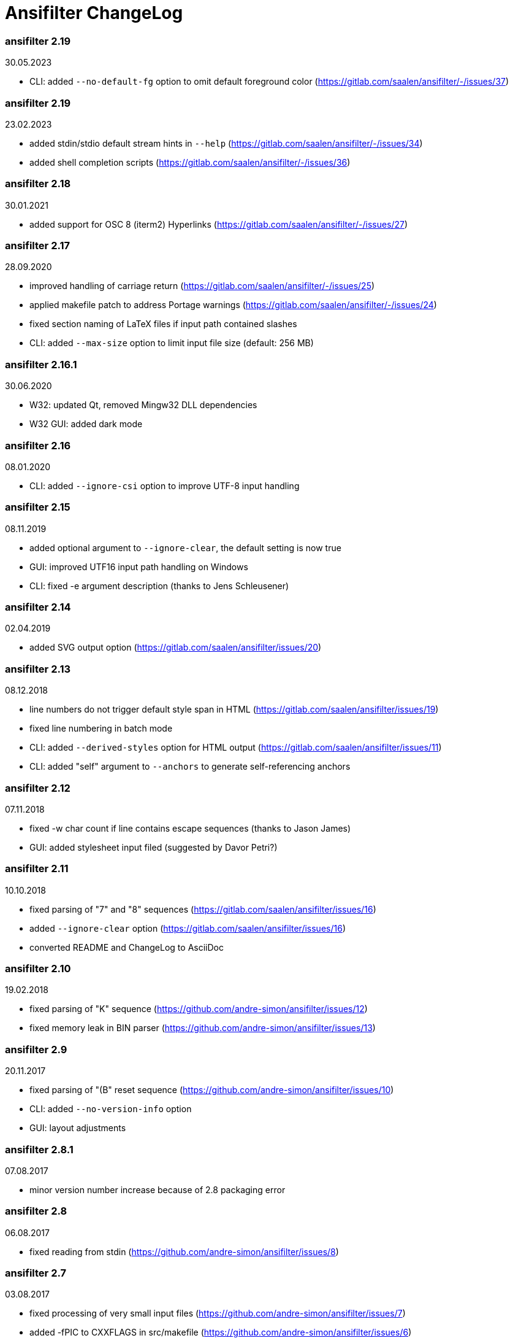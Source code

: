 = Ansifilter ChangeLog

=== ansifilter 2.19

30.05.2023

 - CLI: added `--no-default-fg` option to omit default foreground color (https://gitlab.com/saalen/ansifilter/-/issues/37)

=== ansifilter 2.19

23.02.2023

 - added stdin/stdio default stream hints in `--help` (https://gitlab.com/saalen/ansifilter/-/issues/34)
 - added shell completion scripts (https://gitlab.com/saalen/ansifilter/-/issues/36)

=== ansifilter 2.18

30.01.2021

 - added support for OSC 8 (iterm2) Hyperlinks (https://gitlab.com/saalen/ansifilter/-/issues/27)

=== ansifilter 2.17

28.09.2020

 - improved handling of carriage return (https://gitlab.com/saalen/ansifilter/-/issues/25)
 - applied makefile patch to address Portage warnings (https://gitlab.com/saalen/ansifilter/-/issues/24)
 - fixed section naming of LaTeX files if input path contained slashes
 - CLI: added `--max-size` option to limit input file size (default: 256 MB)

=== ansifilter 2.16.1

30.06.2020

 - W32: updated Qt, removed Mingw32 DLL dependencies
 - W32 GUI: added dark mode

=== ansifilter 2.16

08.01.2020

 - CLI: added `--ignore-csi` option to improve UTF-8 input handling

=== ansifilter 2.15

08.11.2019

 - added optional argument to `--ignore-clear`, the default setting is now true
 - GUI: improved UTF16 input path handling on Windows
 - CLI: fixed -e argument description (thanks to Jens Schleusener)

=== ansifilter 2.14

02.04.2019

 - added SVG output option (https://gitlab.com/saalen/ansifilter/issues/20)

=== ansifilter 2.13

08.12.2018

 - line numbers do not trigger default style span in HTML (https://gitlab.com/saalen/ansifilter/issues/19)
 - fixed line numbering in batch mode
 - CLI: added `--derived-styles` option for HTML output (https://gitlab.com/saalen/ansifilter/issues/11)
 - CLI: added "self" argument to `--anchors` to generate self-referencing anchors

=== ansifilter 2.12

07.11.2018

 - fixed -w char count if line contains escape sequences (thanks to Jason James)
 - GUI: added stylesheet input filed (suggested by Davor Petri?)

=== ansifilter 2.11

10.10.2018

 - fixed parsing of "7" and "8" sequences (https://gitlab.com/saalen/ansifilter/issues/16)
 - added `--ignore-clear` option (https://gitlab.com/saalen/ansifilter/issues/16)
 - converted README and ChangeLog to AsciiDoc

=== ansifilter 2.10

19.02.2018

 - fixed parsing of "K" sequence (https://github.com/andre-simon/ansifilter/issues/12)
 - fixed memory leak in BIN parser (https://github.com/andre-simon/ansifilter/issues/13)


=== ansifilter 2.9

20.11.2017

 - fixed parsing of "(B" reset sequence (https://github.com/andre-simon/ansifilter/issues/10)
 - CLI: added `--no-version-info` option
 - GUI: layout adjustments


=== ansifilter 2.8.1

07.08.2017

 - minor version number increase because of 2.8 packaging error


=== ansifilter 2.8

06.08.2017

 - fixed reading from stdin (https://github.com/andre-simon/ansifilter/issues/8)


=== ansifilter 2.7

03.08.2017

 - fixed processing of very small input files (https://github.com/andre-simon/ansifilter/issues/7)
 - added -fPIC to CXXFLAGS in src/makefile (https://github.com/andre-simon/ansifilter/issues/6)


=== ansifilter 2.6

25.07.2017

 - added support for Tundra 24bit ANSI art (--art-tundra option)
 - fixed Pango output (patch by VLambret, https://github.com/andre-simon/ansifilter/pull/5)
 - added EXTRA_CXXFLAGS in src/makefile (thanks to Helmut K. C. Tessarek)


=== ansifilter 2.5

21.06.2017

 - CLI: added `--no-trailing-nl` option
 - CLI: added support for environment variable ANSIFILTER_OPTIONS


=== ansifilter 2.4

27.12.2016

 - fixed crash reading irregular escape codes (thanks to Jens Schleusener)


=== ansifilter 2.3

24.09.2016

 - added support for true color escape codes


=== ansifilter 2.2

15.09.2016

 - fixed wrong recognition of CSI delimiters within unicode characters
 - CLI: fixed reading from stdin (thanks to Jens Schleusener)


=== ansifilter 2.1

12.09.2016

 - fixed output height of some CP437 ASCII art files


=== ansifilter 2.0

20.07.2016

 - new CSI parser
 - CLI: new `--art*` options to parse ANSI and BIN/XBIN sequences used for ASCII art
  (suggested by Phillip Li)
 - GUI: added ASCII art options


=== ansifilter 1.18

29.06.2016

 - fixed RTF output of UTF-8 input; needs input encoding set to utf-8
 - GUI: fixed issue with color map setting


=== ansifilter 1.17

17.05.2016

 - fixed BBCode output (thanks to Karsten)
 - fixed gcc 6 warnings about deprecated auto_ptr usage


=== ansifilter 1.16

15.04.2016

 - fixed Pango output (patch by Dominik Schmidt)
 - fixed gcc 6 warnings about deprecated auto_ptr usage
 - src/makefile: added -std=c++11 because of auto_ptr to unique_ptr transition


=== ansifilter 1.15

06.01.2016

 - fixed TeX and LaTeX output
 - CLI: added map option
 - GUI: added map path input field
 - GUI: fixed memory of selected output format


=== ansifilter 1.14

03.12.2015

 - fixed parsing of grep escape sequences (thanks to Manfred Hokamp)
 - GUI: added drag and drop (suggested by Manfred Hokamp)
 - GUI: added format selection and watch file checkbox


=== ansifilter 1.13

26.10.2015

 - fixed missing close tags in HTML output
 - fixed TeX output for cweb documents (patch by Ingo Krabbe)
 - HTML and LaTeX output size reduced
 - HTML output adjusted to HTML5 doctype
 - added TCL extension in src/tcl (thanks to Martin Heinrich)


=== ansifilter 1.12

23.03.2015

 - added options `--line-numbers`, `--wrap-no-numbers`, `--anchors`
  (suggested by Jens Schleusener)


=== ansifilter 1.11

20.10.2014

 - fixed bold and italic in LaTeX output (patch by Antonio Dominguez)


=== ansifilter 1.10

01.09.2014


 - added Pango output and fixed minor bugs (patches by Dominik Schmidt)


=== ansifilter 1.9

22.8.2014

 - fixed LaTeX code indentation (thanks to Maria)


=== ansifilter 1.8

16.04.2014

 - added support for Erase Line, Save and Restore Cursor sequences
  (thanks to Kov�cs Zolt�n)


=== ansifilter 1.7

04.01.2012

 - added `--wrap` option to wrap long lines
 - fixed tab output in plain text mode


=== ansifilter 1.6

31.03.2011

 - fixed tab output
 - added support for aixterm codes
 - added bbcode output
 - brightened default colours


=== ansifilter 1.5

12.11.2010

 - fixed parsing of grep escape sequences (thanks to  Alexander Lucas)


=== ansifilter 1.4

18.08.2010

 - fixed parsing of xterm escape sequences (thanks to Mark Ziesemer)


=== ansifilter 1.3

20.07.2009

 - fixed gcc 4.3 compilation (thanks to Jens Schleusener)
 - license changed from GPLv2 to GPLv3


=== ansifilter 1.2

22.09.2008

 - added option -L, `--latex` for LaTeX output (patch by Hans Meine)
 - added option -P, `--tex` for TeX output
 - fixed RTF invalid format error
 - removed useless files


=== ansifilter 1.1

27.05.2008

 - fixed RTF background color output


=== ansifilter 1.0

01.04.2008

 - added support for xterm 256 colour sequences
 - getopt_long function replaced by arg_Parser (patch by Antonio Diaz Diaz)


=== ansifilter 0.3

12.12.2007

- some more unknown sequences are ignored (\033[*h, \033[*;)


=== ansifilter 0.2

06.11.2007

 - added option `--tail` (suggested by Emmanuel Oga)
 - 256 color sequences are ignored


=== ansifilter 0.1

25.10.2007

 - initial release

